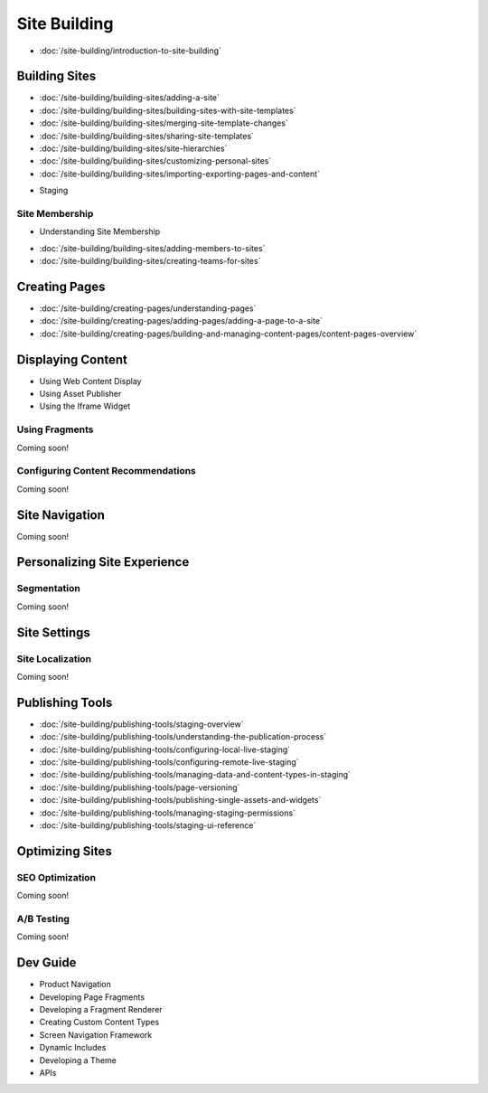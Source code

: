 Site Building
=============

-  :doc:`/site-building/introduction-to-site-building`

Building Sites
--------------

-  :doc:`/site-building/building-sites/adding-a-site`
-  :doc:`/site-building/building-sites/building-sites-with-site-templates`
-  :doc:`/site-building/building-sites/merging-site-template-changes`
-  :doc:`/site-building/building-sites/sharing-site-templates`
-  :doc:`/site-building/building-sites/site-hierarchies`
-  :doc:`/site-building/building-sites/customizing-personal-sites`
-  :doc:`/site-building/building-sites/importing-exporting-pages-and-content`
* Staging

Site Membership
~~~~~~~~~~~~~~~

* Understanding Site Membership
-  :doc:`/site-building/building-sites/adding-members-to-sites`
-  :doc:`/site-building/building-sites/creating-teams-for-sites`

Creating Pages
--------------

-  :doc:`/site-building/creating-pages/understanding-pages`
-  :doc:`/site-building/creating-pages/adding-pages/adding-a-page-to-a-site`
-  :doc:`/site-building/creating-pages/building-and-managing-content-pages/content-pages-overview`

Displaying Content
------------------

* Using Web Content Display
* Using Asset Publisher
* Using the Iframe Widget

Using Fragments
~~~~~~~~~~~~~~~
Coming soon!

Configuring Content Recommendations
~~~~~~~~~~~~~~~~~~~~~~~~~~~~~~~~~~~
Coming soon!

Site Navigation
---------------
Coming soon!

Personalizing Site Experience
-----------------------------

Segmentation
~~~~~~~~~~~~
Coming soon!

Site Settings
-------------

Site Localization
~~~~~~~~~~~~~~~~~
Coming soon!

Publishing Tools
----------------

-  :doc:`/site-building/publishing-tools/staging-overview`
-  :doc:`/site-building/publishing-tools/understanding-the-publication-process`
-  :doc:`/site-building/publishing-tools/configuring-local-live-staging`
-  :doc:`/site-building/publishing-tools/configuring-remote-live-staging`
-  :doc:`/site-building/publishing-tools/managing-data-and-content-types-in-staging`
-  :doc:`/site-building/publishing-tools/page-versioning`
-  :doc:`/site-building/publishing-tools/publishing-single-assets-and-widgets`
-  :doc:`/site-building/publishing-tools/managing-staging-permissions`
-  :doc:`/site-building/publishing-tools/staging-ui-reference`

Optimizing Sites
----------------

SEO Optimization
~~~~~~~~~~~~~~~~
Coming soon!

A/B Testing
~~~~~~~~~~~
Coming soon!

Dev Guide
---------

* Product Navigation
* Developing Page Fragments
* Developing a Fragment Renderer
* Creating Custom Content Types
* Screen Navigation Framework
* Dynamic Includes
* Developing a Theme
* APIs
